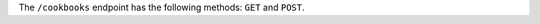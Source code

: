 .. The contents of this file may be included in multiple topics (using the includes directive).
.. The contents of this file should be modified in a way that preserves its ability to appear in multiple topics.

The ``/cookbooks`` endpoint has the following methods: ``GET`` and ``POST``.